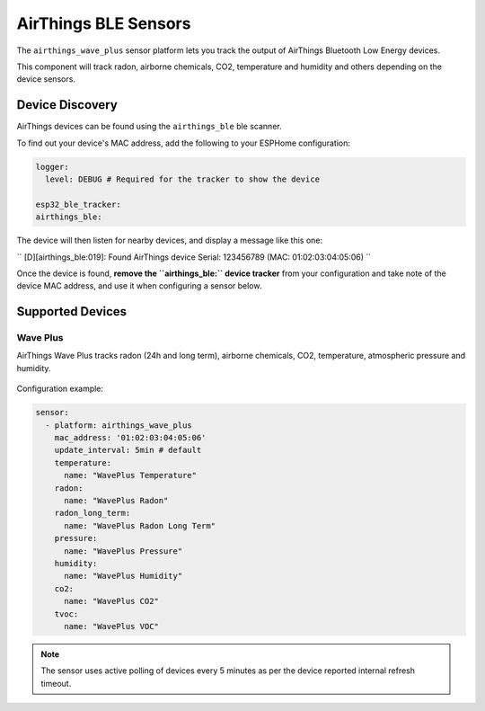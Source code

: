 AirThings BLE Sensors
========================

.. seo::
    :description: Instructions for setting up AirThings bluetooth-based sensors in ESPHome.
    :keywords: AirThings, BLE, Bluetooth, Wave Plus

The ``airthings_wave_plus`` sensor platform lets you track the output of AirThings Bluetooth Low Energy devices.

This component will track radon, airborne chemicals, CO2, temperature and humidity and others depending on the device sensors.

Device Discovery
-----------------

AirThings devices can be found using the ``airthings_ble`` ble scanner.

To find out your device's MAC address, add the following to your ESPHome configuration:

.. code-block:: yaml

    logger:
      level: DEBUG # Required for the tracker to show the device

    esp32_ble_tracker:
    airthings_ble:

The device will then listen for nearby devices, and display a message like this one:

``
[D][airthings_ble:019]: 
Found AirThings device Serial: 123456789 (MAC: 01:02:03:04:05:06)
``

Once the device is found, **remove the ``airthings_ble:`` device tracker** from your configuration and take note of the device MAC address, and use it when configuring a sensor below.

Supported Devices
-----------------

Wave Plus
*********

AirThings Wave Plus tracks radon (24h and long term), airborne chemicals, CO2, temperature, atmospheric pressure and humidity.

.. figure:: images/airthings_wave_plus.jpg
    :align: center
    :width: 60.0%

Configuration example:

.. code-block:: yaml

    sensor:
      - platform: airthings_wave_plus
        mac_address: '01:02:03:04:05:06'
        update_interval: 5min # default
        temperature:
          name: "WavePlus Temperature"
        radon:
          name: "WavePlus Radon"
        radon_long_term:
          name: "WavePlus Radon Long Term"
        pressure:
          name: "WavePlus Pressure"
        humidity:
          name: "WavePlus Humidity"
        co2:
          name: "WavePlus CO2"
        tvoc:
          name: "WavePlus VOC"

.. note::

    The sensor uses active polling of devices every 5 minutes as per the device reported internal refresh timeout.
